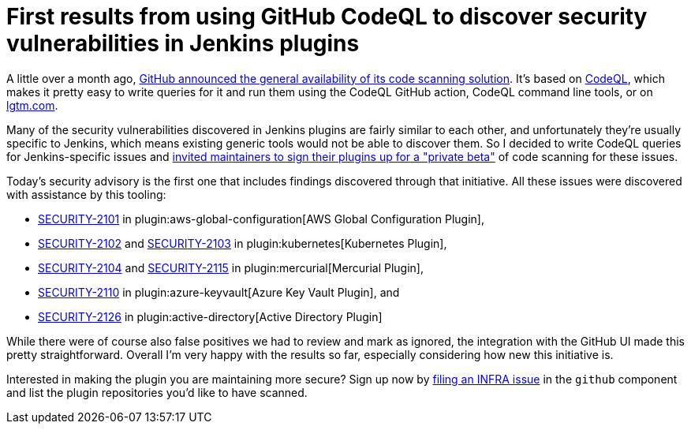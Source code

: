 = First results from using GitHub CodeQL to discover security vulnerabilities in Jenkins plugins
:page-tags: jenkins, security

:page-author: daniel-beck


A little over a month ago, https://github.blog/2020-09-30-code-scanning-is-now-available/[GitHub announced the general availability of its code scanning solution].
It's based on https://github.com/github/codeql[CodeQL], which makes it pretty easy to write queries for it and run them using the CodeQL GitHub action, CodeQL command line tools, or on https://lgtm.com[lgtm.com].

Many of the security vulnerabilities discovered in Jenkins plugins are fairly similar to each other, and unfortunately they're usually specific to Jenkins, which means existing generic tools would not be able to discover them.
So I decided to write CodeQL queries for Jenkins-specific issues and https://groups.google.com/d/msg/jenkinsci-dev/0hw97zAdUMw/zt4TeGV7AQAJ[invited maintainers to sign their plugins up for a "private beta"] of code scanning for these issues.

Today's security advisory is the first one that includes findings discovered through that initiative.
All these issues were discovered with assistance by this tooling:

* link:/security/advisory/2020-11-04/#SECURITY-2101[SECURITY-2101] in plugin:aws-global-configuration[AWS Global Configuration Plugin],
* link:/security/advisory/2020-11-04/#SECURITY-2102[SECURITY-2102] and link:/security/advisory/2020-11-04/#SECURITY-2103[SECURITY-2103] in plugin:kubernetes[Kubernetes Plugin],
* link:/security/advisory/2020-11-04/#SECURITY-2104[SECURITY-2104] and link:/security/advisory/2020-11-04/#SECURITY-2115[SECURITY-2115] in plugin:mercurial[Mercurial Plugin],
* link:/security/advisory/2020-11-04/#SECURITY-2110[SECURITY-2110] in plugin:azure-keyvault[Azure Key Vault Plugin], and
* link:/security/advisory/2020-11-04/#SECURITY-2126[SECURITY-2126] in plugin:active-directory[Active Directory Plugin]

While there were of course also false positives we had to review and mark as ignored, the integration with the GitHub UI made this pretty straightforward.
Overall I'm very happy with the results so far, especially considering how new this initiative is.

Interested in making the plugin you are maintaining more secure?
Sign up now by https://issues.jenkins.io/browse/INFRA[filing an INFRA issue] in the `github` component and list the plugin repositories you'd like to have scanned.
